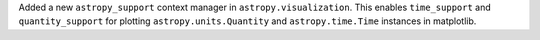 Added a new ``astropy_support`` context manager in ``astropy.visualization``. 
This enables ``time_support`` and ``quantity_support`` for plotting ``astropy.units.Quantity`` and ``astropy.time.Time`` instances in matplotlib.

